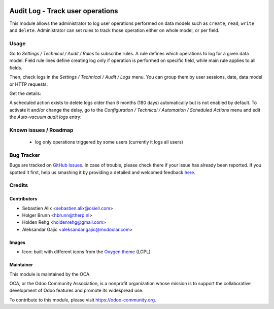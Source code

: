 .. image:: https://img.shields.io/badge/licence-AGPL--3-blue.svg
    :target: https://www.gnu.org/licenses/agpl-3.0-standalone.html
    :alt: License: AGPL-3

=================================
Audit Log - Track user operations
=================================

This module allows the administrator to log user operations performed on data
models such as ``create``, ``read``, ``write`` and ``delete``.
Administrator can set rules to track those operation either on whole model, or
per field.

Usage
=====

Go to `Settings / Technical / Audit / Rules` to subscribe rules. A rule defines
which operations to log for a given data model. Field rule lines define
creating log only if operation is performed on specific field, while main rule
applies to all fields.

.. image:: /auditlog/static/description/rule.png

Then, check logs in the `Settings / Technical / Audit / Logs` menu. You can
group them by user sessions, date, data model or HTTP requests:

.. image:: /auditlog/static/description/logs.png

Get the details:

.. image:: /auditlog/static/description/log.png

A scheduled action exists to delete logs older than 6 months (180 days)
automatically but is not enabled by default.
To activate it and/or change the delay, go to the
`Configuration / Technical / Automation / Scheduled Actions` menu and edit the
`Auto-vacuum audit logs` entry:

.. image:: /auditlog/static/description/autovacuum.png

Known issues / Roadmap
======================

 * log only operations triggered by some users (currently it logs all users)


Bug Tracker
===========

Bugs are tracked on `GitHub Issues <https://github.com/OCA/server-tools/issues>`_.
In case of trouble, please check there if your issue has already been reported.
If you spotted it first, help us smashing it by providing a detailed and welcomed feedback
`here <https://github.com/OCA/server-tools/issues/new?body=module:%20auditlog%0Aversion:%208.0%0A%0A**Steps%20to%20reproduce**%0A-%20...%0A%0A**Current%20behavior**%0A%0A**Expected%20behavior**>`_.


Credits
=======

Contributors
------------

* Sebastien Alix <sebastien.alix@osiell.com>
* Holger Brunn <hbrunn@therp.nl>
* Holden Rehg <holdenrehg@gmail.com>
* Aleksandar Gajic <aleksandar.gajic@modoolar.com>

Images
------

* Icon: built with different icons from the `Oxygen theme <https://en.wikipedia.org/wiki/Oxygen_Project>`_ (LGPL)

Maintainer
----------

.. image:: https://odoo-community.org/logo.png
   :alt: Odoo Community Association
   :target: https://odoo-community.org

This module is maintained by the OCA.

OCA, or the Odoo Community Association, is a nonprofit organization whose mission is to support the collaborative development of Odoo features and promote its widespread use.

To contribute to this module, please visit https://odoo-community.org.
